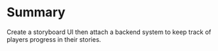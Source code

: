 #+STARTUP: hidestars

* Summary
  Create a storyboard UI then attach a backend system to
  keep track of players progress in their stories.
